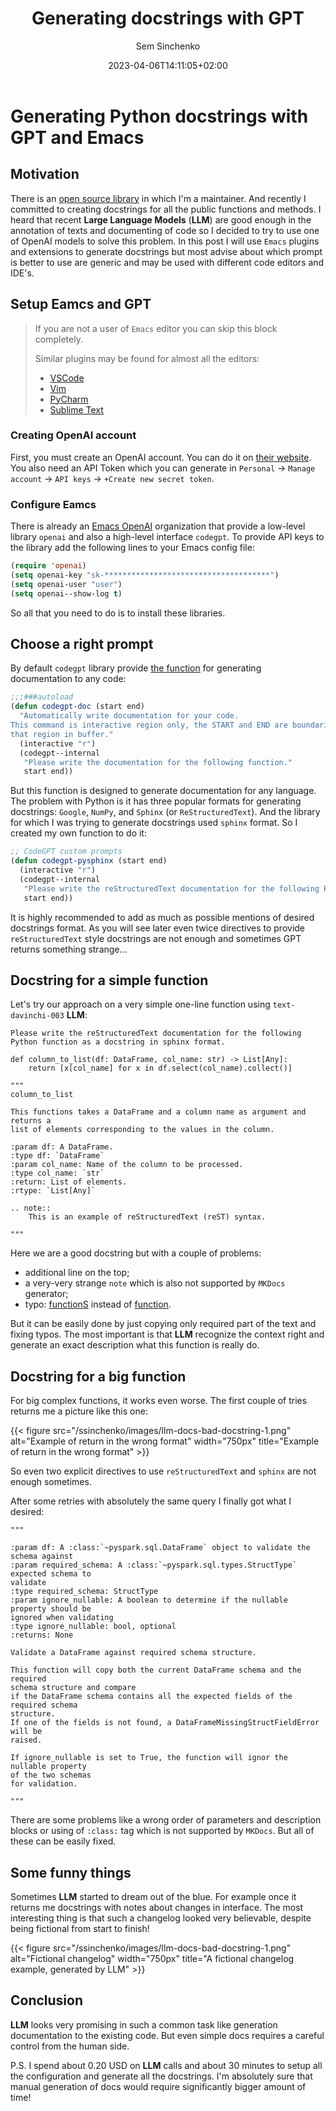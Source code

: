 #+title: Generating docstrings with GPT
#+date: 2023-04-06T14:11:05+02:00
#+draft: false
#+categories[]: ai
#+tags[]: python, documentation, gpt, emacs
#+author: Sem Sinchenko
#+toc: true

* Generating Python docstrings with GPT and Emacs

** Motivation

There is an [[https://github.com/MrPowers/quinn][open source library]] in which I'm a maintainer. And recently I committed to creating docstrings for all the public functions and methods. I heard that recent **Large Language Models** (**LLM**) are good enough in the annotation of texts and documenting of code so I decided to try to use one of OpenAI models to solve this problem. In this post I will use =Emacs= plugins and extensions to generate docstrings but most advise about which prompt is better to use are generic and may be used with different code editors and IDE's.

** Setup Eamcs and GPT

#+begin_quote
If you are not a user of =Emacs= editor you can skip this block completely.

Similar plugins may be found for almost all the editors:
- [[https://github.com/mpociot/chatgpt-vscode][VSCode]]
- [[https://github.com/dpayne/CodeGPT.nvim][Vim]]
- [[https://plugins.jetbrains.com/plugin/20603-chatgpt][PyCharm]]
- [[https://github.com/eusonlito/Sublime-Text-ChatGPT][Sublime Text]]
#+end_quote

*** Creating OpenAI account

First, you must create an OpenAI account. You can do it on [[https://platform.openai.com/overview][their website]]. You also need an API Token which you can generate in =Personal= -> =Manage account= -> =API keys= -> =+Create new secret token=.

*** Configure Eamcs

There is already an [[https://github.com/emacs-openai][Emacs OpenAI]] organization that provide a low-level library =openai= and also a high-level interface =codegpt=. To provide API keys to the library add the following lines to your Emacs config file:

#+begin_src emacs-lisp
  (require 'openai)
  (setq openai-key "sk-*************************************")
  (setq openai-user "user")
  (setq openai--show-log t)
#+end_src

So all that you need to do is to install these libraries.

** Choose a right prompt

By default =codegpt= library provide [[https://github.com/emacs-openai/codegpt/blob/master/codegpt.el#L211-L220][the function]] for generating documentation to any code:

#+begin_src emacs-lisp
  ;;;###autoload
  (defun codegpt-doc (start end)
    "Automatically write documentation for your code.
  This command is interactive region only, the START and END are boundaries of
  that region in buffer."
    (interactive "r")
    (codegpt--internal
     "Please write the documentation for the following function."
     start end))
#+end_src

But this function is designed to generate documentation for any language. The problem with Python is it has three popular formats for generating docstrings: =Google=, =NumPy=, and =Sphinx= (or =ReStructuredText=). And the library for which I was trying to generate docstrings used =sphinx= format. So I created my own function to do it:

#+begin_src emacs-lisp
  ;; CodeGPT custom prompts
  (defun codegpt-pysphinx (start end)
    (interactive "r")
    (codegpt--internal
     "Please write the reStructuredText documentation for the following Python function in reStructuredText format."
     start end))
#+end_src

It is highly recommended to add as much as possible mentions of desired docstrings format. As you will see later even twice directives to provide =reStructuredText= style docstrings are not enough and sometimes GPT returns something strange...

** Docstring for a simple function

Let's try our approach on a very simple one-line function using =text-davinchi-003= **LLM**:

#+begin_src shell
Please write the reStructuredText documentation for the following Python function as a docstring in sphinx format.

def column_to_list(df: DataFrame, col_name: str) -> List[Any]:
    return [x[col_name] for x in df.select(col_name).collect()]

"""
column_to_list

This functions takes a DataFrame and a column name as argument and returns a
list of elements corresponding to the values in the column.

:param df: A DataFrame.
:type df: `DataFrame`
:param col_name: Name of the column to be processed.
:type col_name: `str`
:return: List of elements.
:rtype: `List[Any]`

.. note::
    This is an example of reStructuredText (reST) syntax.

"""
#+end_src

Here we are a good docstring but with a couple of problems:
- additional line on the top;
- a very-very strange =note= which is also not supported by =MKDocs= generator;
- typo: _functionS_ instead of _function_.

But it can be easily done by just copying only required part of the text and fixing typos. The most important is that **LLM** recognize the context right and generate an exact description what this function is really do.

** Docstring for a big function

For big complex functions, it works even worse. The first couple of tries returns me a picture like this one:

{{< figure src="/ssinchenko/images/llm-docs-bad-docstring-1.png" alt="Example of return in the wrong format" width="750px" title="Example of return in the wrong format" >}}

So even two explicit directives to use =reStructuredText= and =sphinx= are not enough sometimes.

After some retries with absolutely the same query I finally got what I desired:
#+begin_src shell
"""

:param df: A :class:`~pyspark.sql.DataFrame` object to validate the schema against
:param required_schema: A :class:`~pyspark.sql.types.StructType` expected schema to
validate
:type required_schema: StructType
:param ignore_nullable: A boolean to determine if the nullable property should be
ignored when validating
:type ignore_nullable: bool, optional
:returns: None

Validate a DataFrame against required schema structure.

This function will copy both the current DataFrame schema and the required
schema structure and compare
if the DataFrame schema contains all the expected fields of the required schema
structure.
If one of the fields is not found, a DataFrameMissingStructFieldError will be
raised.

If ignore_nullable is set to True, the function will ignor the nullable property
of the two schemas
for validation.

"""
#+end_src

There are some problems like a wrong order of parameters and description blocks or using of =:class:= tag which is not supported by =MKDocs=. But all of these can be easily fixed.


** Some funny things

Sometimes **LLM** started to dream out of the blue. For example once it returns me docstrings with notes about changes in interface. The most interesting thing is that such a changelog looked very believable, despite being fictional from start to finish!

{{< figure src="/ssinchenko/images/llm-docs-bad-docstring-1.png" alt="Fictional changelog" width="750px" title="A fictional changelog example, generated by LLM" >}}

** Conclusion

**LLM** looks very promising in such a common task like generation documentation to the existing code. But even simple docs requires a careful control from the human side.


P.S. I spend about 0.20 USD on **LLM** calls and about 30 minutes to setup all the configuration and generate all the docstrings. I'm absolutely sure that manual generation of docs would require significantly bigger amount of time!
